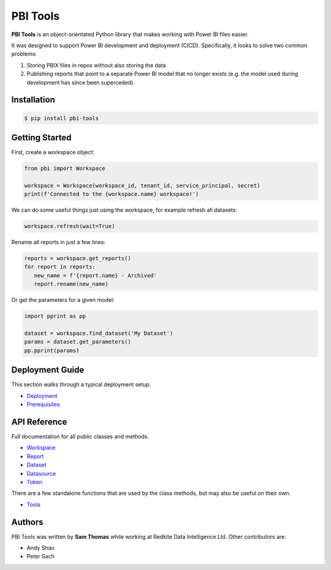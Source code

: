 PBI Tools
=========

**PBI Tools** is an object-orientated Python library that makes working with Power BI files easier.

It was designed to support Power BI development and deployment (CICD).
Specifically, it looks to solve two common problems:

1. Storing PBIX files in repos without also storing the data
2. Publishing reports that point to a separate Power BI model that no longer exists (e.g. the model used during development has since been superceded).

Installation
------------

.. code-block::

   $ pip install pbi-tools

Getting Started
---------------

First, create a workspace object:

.. code-block:: python

   from pbi import Workspace

   workspace = Workspace(workspace_id, tenant_id, service_principal, secret)
   print(f'Connected to the {workspace.name} workspace!')

We can do some useful things just using the workspace, for example refresh all datasets:

.. code-block:: python

   workspace.refresh(wait=True)

Rename all reports in just a few lines:

.. code-block:: python

   reports = workspace.get_reports()
   for report in reports:
      new_name = f'{report.name} - Archived'
      report.rename(new_name)

Or get the parameters for a given model:

.. code-block:: python

   import pprint as pp

   dataset = workspace.find_dataset('My Dataset')
   params = dataset.get_parameters()
   pp.pprint(params)

Deployment Guide
----------------

This section walks through a typical deployment setup.

* `Deployment <deployment.html>`_
* `Prerequisites <prerequisites.html>`_

API Reference
-------------

Full documentation for all public classes and methods.

* `Workspace <api/workspace.html>`_
* `Report <api/report.html>`_
* `Dataset <api/dataset.html>`_
* `Datasource <api/datasource.html>`_
* `Token <api/token.html>`_

There are a few standalone functions that are used by the class methods, but may also be useful on their own.

* `Tools <api/tools.html>`_

Authors
-------

PBI Tools was written by **Sam Thomas** while working at Redkite Data Intelligence Ltd.
Other contributors are:

* Andy Shao
* Peter Sach